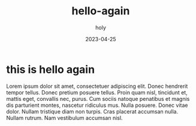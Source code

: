 #+TITLE: hello-again
#+AUTHOR: holy
#+EMAIL: hoyoul.park@gmail.com
#+DATE: 2023-04-25
* this is hello again
Lorem ipsum dolor sit amet, consectetuer adipiscing elit.  Donec
hendrerit tempor tellus.  Donec pretium posuere tellus.  Proin quam
nisl, tincidunt et, mattis eget, convallis nec, purus.  Cum sociis
natoque penatibus et magnis dis parturient montes, nascetur ridiculus
mus.  Nulla posuere.  Donec vitae dolor.  Nullam tristique diam non
turpis.  Cras placerat accumsan nulla.  Nullam rutrum.  Nam vestibulum
accumsan nisl.

